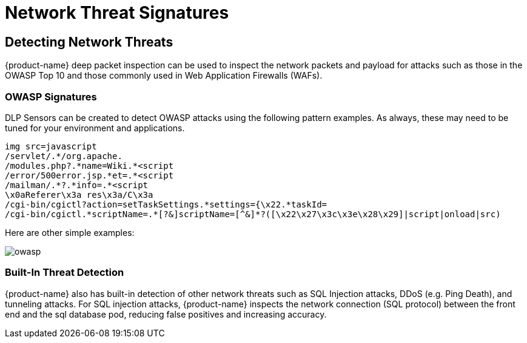 = Network Threat Signatures
:page-opendocs-origin: /05.policy/10.threats/10.threats.md
:page-opendocs-slug:  /policy/threats

== Detecting Network Threats

{product-name} deep packet inspection can be used to inspect the network packets and payload for attacks such as those in the OWASP Top 10 and those commonly used in Web Application Firewalls (WAFs).

=== OWASP Signatures

DLP Sensors can be created to detect OWASP attacks using the following pattern examples. As always, these may need to be tuned for your environment and applications.

[,shell]
----
img src=javascript
/servlet/.*/org.apache.
/modules.php?.*name=Wiki.*<script
/error/500error.jsp.*et=.*<script
/mailman/.*?.*info=.*<script
\x0aReferer\x3a res\x3a/C\x3a
/cgi-bin/cgictl?action=setTaskSettings.*settings={\x22.*taskId=
/cgi-bin/cgictl.*scriptName=.*[?&]scriptName=[^&]*?([\x22\x27\x3c\x3e\x28\x29]|script|onload|src)
----

Here are other simple examples:

image:owasp_top10_dlp.png[owasp]

=== Built-In Threat Detection

{product-name} also has built-in detection of other network threats such as SQL Injection attacks, DDoS (e.g. Ping Death), and tunneling attacks. For SQL injection attacks, {product-name} inspects the network connection (SQL protocol) between the front end and the sql database pod, reducing false positives and increasing accuracy.
